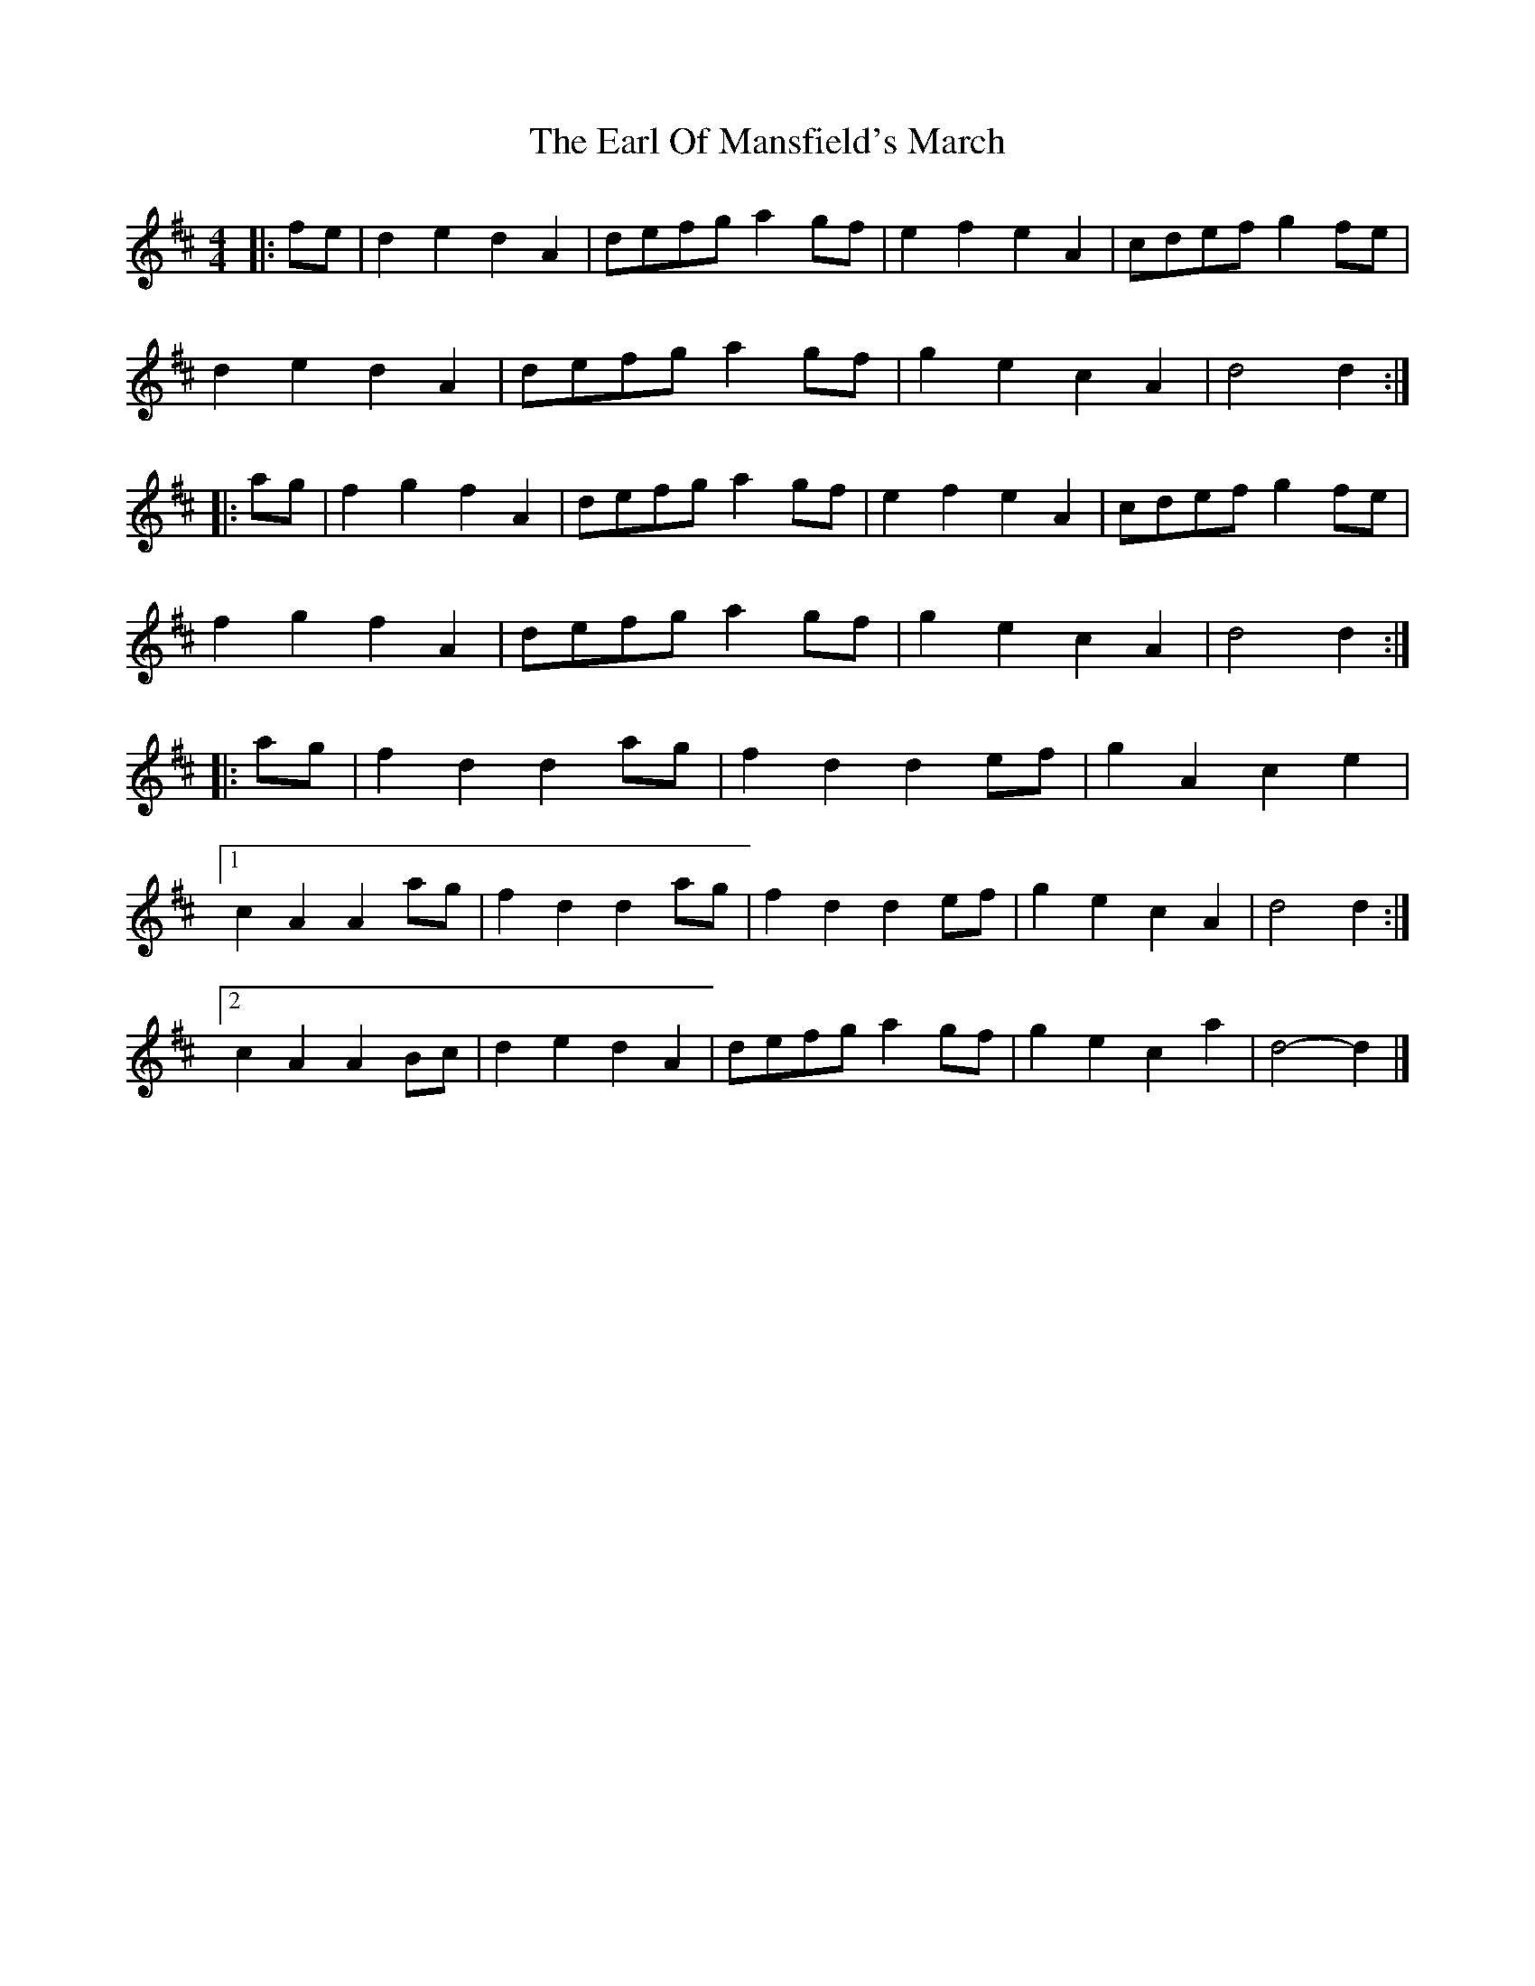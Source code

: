 X: 5
T: Earl Of Mansfield's March, The
Z: ceolachan
S: https://thesession.org/tunes/8052#setting21885
R: barndance
M: 4/4
L: 1/8
K: Dmaj
|: fe |d2 e2 d2 A2 | defg a2 gf | e2 f2 e2 A2 | cdef g2 fe |
d2 e2 d2 A2 | defg a2 gf | g2 e2 c2 A2 | d4 d2 :|
|: ag |f2 g2 f2 A2 | defg a2 gf | e2 f2 e2 A2 | cdef g2 fe |
f2 g2 f2 A2 | defg a2 gf | g2 e2 c2 A2 | d4 d2 :|
|: ag |f2 d2 d2 ag | f2 d2 d2 ef | g2 A2 c2 e2 |
[1 c2 A2 A2 ag | f2 d2 d2 ag | f2 d2 d2 ef | g2 e2 c2 A2 | d4 d2 :|
[2 c2 A2 A2 Bc | d2 e2 d2 A2 | defg a2 gf | g2 e2 c2 a2 | d4- d2 |]
